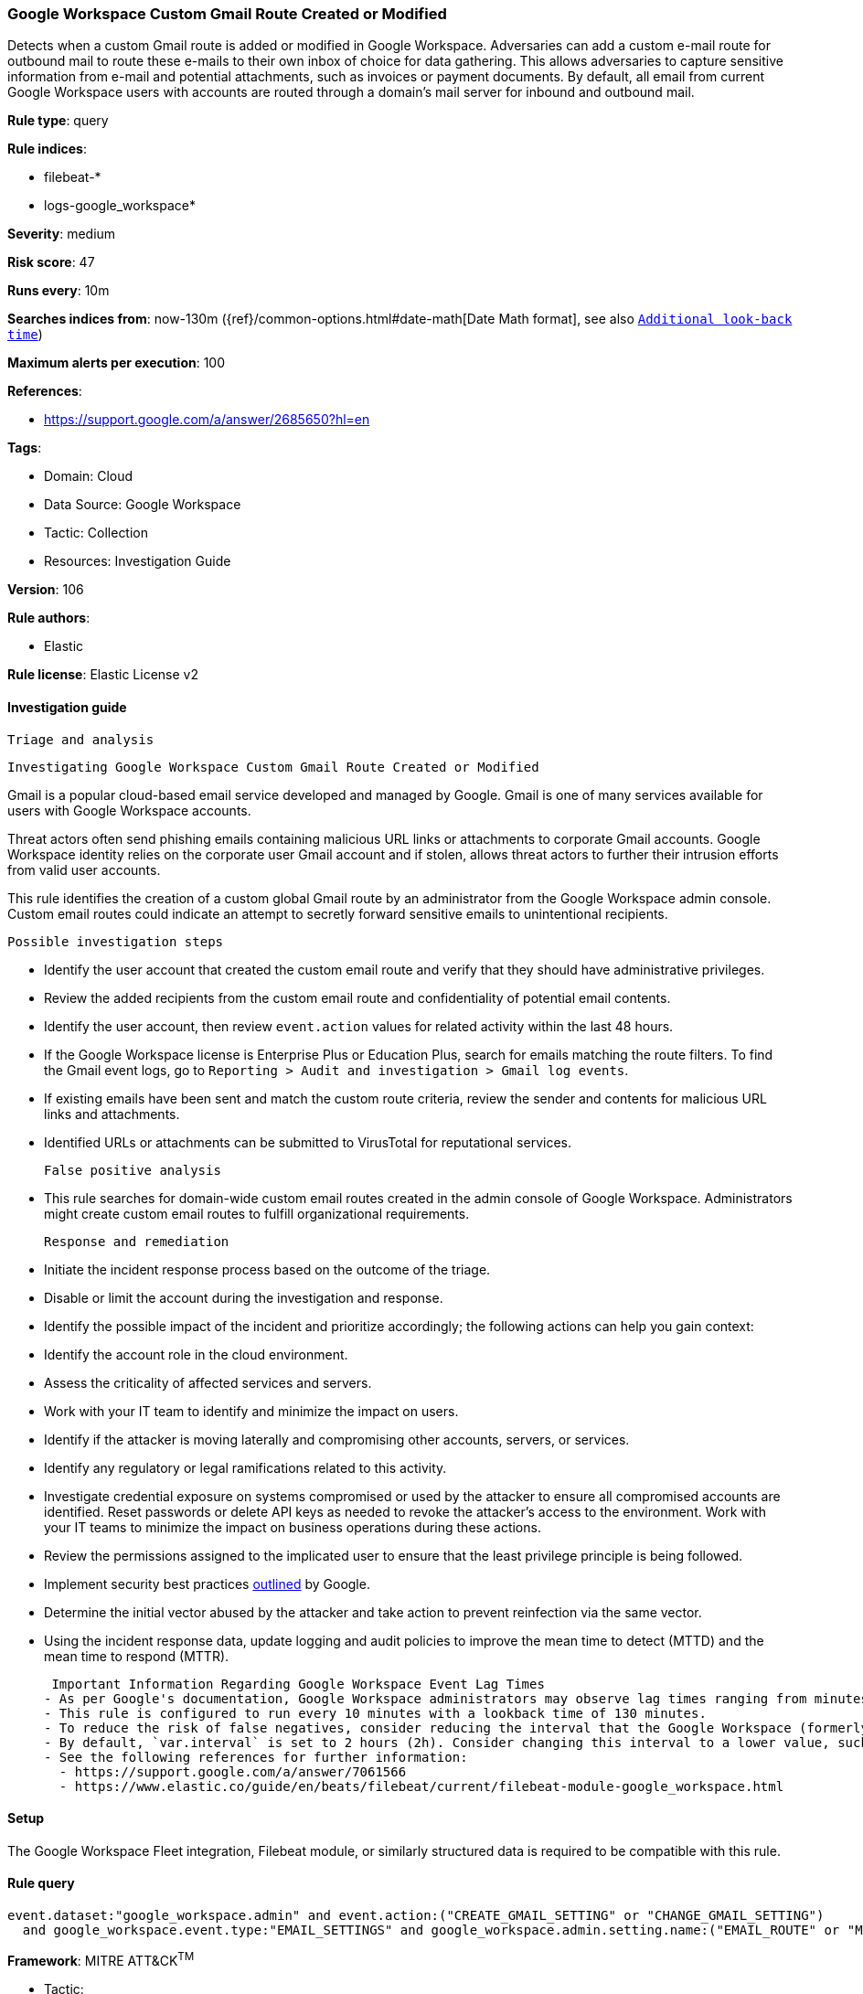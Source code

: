 [[google-workspace-custom-gmail-route-created-or-modified]]
=== Google Workspace Custom Gmail Route Created or Modified

Detects when a custom Gmail route is added or modified in Google Workspace. Adversaries can add a custom e-mail route for outbound mail to route these e-mails to their own inbox of choice for data gathering. This allows adversaries to capture sensitive information from e-mail and potential attachments, such as invoices or payment documents. By default, all email from current Google Workspace users with accounts are routed through a domain's mail server for inbound and outbound mail.

*Rule type*: query

*Rule indices*: 

* filebeat-*
* logs-google_workspace*

*Severity*: medium

*Risk score*: 47

*Runs every*: 10m

*Searches indices from*: now-130m ({ref}/common-options.html#date-math[Date Math format], see also <<rule-schedule, `Additional look-back time`>>)

*Maximum alerts per execution*: 100

*References*: 

* https://support.google.com/a/answer/2685650?hl=en

*Tags*: 

* Domain: Cloud
* Data Source: Google Workspace
* Tactic: Collection
* Resources: Investigation Guide

*Version*: 106

*Rule authors*: 

* Elastic

*Rule license*: Elastic License v2


==== Investigation guide


 Triage and analysis

 Investigating Google Workspace Custom Gmail Route Created or Modified

Gmail is a popular cloud-based email service developed and managed by Google. Gmail is one of many services available for users with Google Workspace accounts.

Threat actors often send phishing emails containing malicious URL links or attachments to corporate Gmail accounts. Google Workspace identity relies on the corporate user Gmail account and if stolen, allows threat actors to further their intrusion efforts from valid user accounts.

This rule identifies the creation of a custom global Gmail route by an administrator from the Google Workspace admin console. Custom email routes could indicate an attempt to secretly forward sensitive emails to unintentional recipients.

 Possible investigation steps

- Identify the user account that created the custom email route and verify that they should have administrative privileges.
- Review the added recipients from the custom email route and confidentiality of potential email contents.
- Identify the user account, then review `event.action` values for related activity within the last 48 hours.
- If the Google Workspace license is Enterprise Plus or Education Plus, search for emails matching the route filters. To find the Gmail event logs, go to `Reporting > Audit and investigation > Gmail log events`.
- If existing emails have been sent and match the custom route criteria, review the sender and contents for malicious URL links and attachments.
- Identified URLs or attachments can be submitted to VirusTotal for reputational services.

 False positive analysis

- This rule searches for domain-wide custom email routes created in the admin console of Google Workspace. Administrators might create custom email routes to fulfill organizational requirements.

 Response and remediation

- Initiate the incident response process based on the outcome of the triage.
- Disable or limit the account during the investigation and response.
- Identify the possible impact of the incident and prioritize accordingly; the following actions can help you gain context:
    - Identify the account role in the cloud environment.
    - Assess the criticality of affected services and servers.
    - Work with your IT team to identify and minimize the impact on users.
    - Identify if the attacker is moving laterally and compromising other accounts, servers, or services.
    - Identify any regulatory or legal ramifications related to this activity.
- Investigate credential exposure on systems compromised or used by the attacker to ensure all compromised accounts are identified. Reset passwords or delete API keys as needed to revoke the attacker's access to the environment. Work with your IT teams to minimize the impact on business operations during these actions.
- Review the permissions assigned to the implicated user to ensure that the least privilege principle is being followed.
- Implement security best practices https://support.google.com/a/answer/7587183[outlined] by Google.
- Determine the initial vector abused by the attacker and take action to prevent reinfection via the same vector.
- Using the incident response data, update logging and audit policies to improve the mean time to detect (MTTD) and the mean time to respond (MTTR).



 Important Information Regarding Google Workspace Event Lag Times
- As per Google's documentation, Google Workspace administrators may observe lag times ranging from minutes up to 3 days between the time of an event's occurrence and the event being visible in the Google Workspace admin/audit logs.
- This rule is configured to run every 10 minutes with a lookback time of 130 minutes.
- To reduce the risk of false negatives, consider reducing the interval that the Google Workspace (formerly G Suite) Filebeat module polls Google's reporting API for new events.
- By default, `var.interval` is set to 2 hours (2h). Consider changing this interval to a lower value, such as 10 minutes (10m).
- See the following references for further information:
  - https://support.google.com/a/answer/7061566
  - https://www.elastic.co/guide/en/beats/filebeat/current/filebeat-module-google_workspace.html

==== Setup


The Google Workspace Fleet integration, Filebeat module, or similarly structured data is required to be compatible with this rule.

==== Rule query


[source, js]
----------------------------------
event.dataset:"google_workspace.admin" and event.action:("CREATE_GMAIL_SETTING" or "CHANGE_GMAIL_SETTING")
  and google_workspace.event.type:"EMAIL_SETTINGS" and google_workspace.admin.setting.name:("EMAIL_ROUTE" or "MESSAGE_SECURITY_RULE")

----------------------------------

*Framework*: MITRE ATT&CK^TM^

* Tactic:
** Name: Collection
** ID: TA0009
** Reference URL: https://attack.mitre.org/tactics/TA0009/
* Technique:
** Name: Email Collection
** ID: T1114
** Reference URL: https://attack.mitre.org/techniques/T1114/
* Sub-technique:
** Name: Email Forwarding Rule
** ID: T1114.003
** Reference URL: https://attack.mitre.org/techniques/T1114/003/
